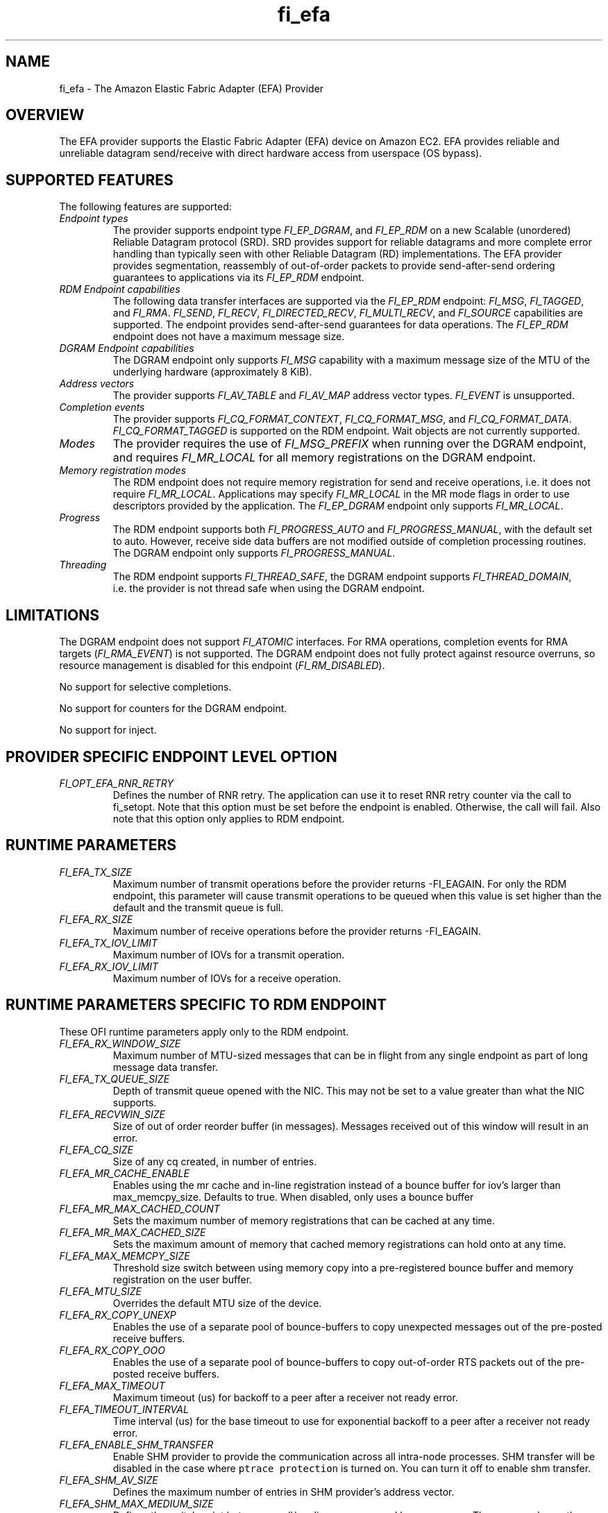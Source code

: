 .\" Automatically generated by Pandoc 2.5
.\"
.TH "fi_efa" "7" "2021\-09\-17" "Libfabric Programmer\[cq]s Manual" "#VERSION#"
.hy
.SH NAME
.PP
fi_efa \- The Amazon Elastic Fabric Adapter (EFA) Provider
.SH OVERVIEW
.PP
The EFA provider supports the Elastic Fabric Adapter (EFA) device on
Amazon EC2.
EFA provides reliable and unreliable datagram send/receive with direct
hardware access from userspace (OS bypass).
.SH SUPPORTED FEATURES
.PP
The following features are supported:
.TP
.B \f[I]Endpoint types\f[R]
The provider supports endpoint type \f[I]FI_EP_DGRAM\f[R], and
\f[I]FI_EP_RDM\f[R] on a new Scalable (unordered) Reliable Datagram
protocol (SRD).
SRD provides support for reliable datagrams and more complete error
handling than typically seen with other Reliable Datagram (RD)
implementations.
The EFA provider provides segmentation, reassembly of out\-of\-order
packets to provide send\-after\-send ordering guarantees to applications
via its \f[I]FI_EP_RDM\f[R] endpoint.
.TP
.B \f[I]RDM Endpoint capabilities\f[R]
The following data transfer interfaces are supported via the
\f[I]FI_EP_RDM\f[R] endpoint: \f[I]FI_MSG\f[R], \f[I]FI_TAGGED\f[R], and
\f[I]FI_RMA\f[R].
\f[I]FI_SEND\f[R], \f[I]FI_RECV\f[R], \f[I]FI_DIRECTED_RECV\f[R],
\f[I]FI_MULTI_RECV\f[R], and \f[I]FI_SOURCE\f[R] capabilities are
supported.
The endpoint provides send\-after\-send guarantees for data operations.
The \f[I]FI_EP_RDM\f[R] endpoint does not have a maximum message size.
.TP
.B \f[I]DGRAM Endpoint capabilities\f[R]
The DGRAM endpoint only supports \f[I]FI_MSG\f[R] capability with a
maximum message size of the MTU of the underlying hardware
(approximately 8 KiB).
.TP
.B \f[I]Address vectors\f[R]
The provider supports \f[I]FI_AV_TABLE\f[R] and \f[I]FI_AV_MAP\f[R]
address vector types.
\f[I]FI_EVENT\f[R] is unsupported.
.TP
.B \f[I]Completion events\f[R]
The provider supports \f[I]FI_CQ_FORMAT_CONTEXT\f[R],
\f[I]FI_CQ_FORMAT_MSG\f[R], and \f[I]FI_CQ_FORMAT_DATA\f[R].
\f[I]FI_CQ_FORMAT_TAGGED\f[R] is supported on the RDM endpoint.
Wait objects are not currently supported.
.TP
.B \f[I]Modes\f[R]
The provider requires the use of \f[I]FI_MSG_PREFIX\f[R] when running
over the DGRAM endpoint, and requires \f[I]FI_MR_LOCAL\f[R] for all
memory registrations on the DGRAM endpoint.
.TP
.B \f[I]Memory registration modes\f[R]
The RDM endpoint does not require memory registration for send and
receive operations, i.e.\ it does not require \f[I]FI_MR_LOCAL\f[R].
Applications may specify \f[I]FI_MR_LOCAL\f[R] in the MR mode flags in
order to use descriptors provided by the application.
The \f[I]FI_EP_DGRAM\f[R] endpoint only supports \f[I]FI_MR_LOCAL\f[R].
.TP
.B \f[I]Progress\f[R]
The RDM endpoint supports both \f[I]FI_PROGRESS_AUTO\f[R] and
\f[I]FI_PROGRESS_MANUAL\f[R], with the default set to auto.
However, receive side data buffers are not modified outside of
completion processing routines.
The DGRAM endpoint only supports \f[I]FI_PROGRESS_MANUAL\f[R].
.TP
.B \f[I]Threading\f[R]
The RDM endpoint supports \f[I]FI_THREAD_SAFE\f[R], the DGRAM endpoint
supports \f[I]FI_THREAD_DOMAIN\f[R], i.e.\ the provider is not thread
safe when using the DGRAM endpoint.
.SH LIMITATIONS
.PP
The DGRAM endpoint does not support \f[I]FI_ATOMIC\f[R] interfaces.
For RMA operations, completion events for RMA targets
(\f[I]FI_RMA_EVENT\f[R]) is not supported.
The DGRAM endpoint does not fully protect against resource overruns, so
resource management is disabled for this endpoint
(\f[I]FI_RM_DISABLED\f[R]).
.PP
No support for selective completions.
.PP
No support for counters for the DGRAM endpoint.
.PP
No support for inject.
.SH PROVIDER SPECIFIC ENDPOINT LEVEL OPTION
.TP
.B \f[I]FI_OPT_EFA_RNR_RETRY\f[R]
Defines the number of RNR retry.
The application can use it to reset RNR retry counter via the call to
fi_setopt.
Note that this option must be set before the endpoint is enabled.
Otherwise, the call will fail.
Also note that this option only applies to RDM endpoint.
.SH RUNTIME PARAMETERS
.TP
.B \f[I]FI_EFA_TX_SIZE\f[R]
Maximum number of transmit operations before the provider returns
\-FI_EAGAIN.
For only the RDM endpoint, this parameter will cause transmit operations
to be queued when this value is set higher than the default and the
transmit queue is full.
.TP
.B \f[I]FI_EFA_RX_SIZE\f[R]
Maximum number of receive operations before the provider returns
\-FI_EAGAIN.
.TP
.B \f[I]FI_EFA_TX_IOV_LIMIT\f[R]
Maximum number of IOVs for a transmit operation.
.TP
.B \f[I]FI_EFA_RX_IOV_LIMIT\f[R]
Maximum number of IOVs for a receive operation.
.SH RUNTIME PARAMETERS SPECIFIC TO RDM ENDPOINT
.PP
These OFI runtime parameters apply only to the RDM endpoint.
.TP
.B \f[I]FI_EFA_RX_WINDOW_SIZE\f[R]
Maximum number of MTU\-sized messages that can be in flight from any
single endpoint as part of long message data transfer.
.TP
.B \f[I]FI_EFA_TX_QUEUE_SIZE\f[R]
Depth of transmit queue opened with the NIC.
This may not be set to a value greater than what the NIC supports.
.TP
.B \f[I]FI_EFA_RECVWIN_SIZE\f[R]
Size of out of order reorder buffer (in messages).
Messages received out of this window will result in an error.
.TP
.B \f[I]FI_EFA_CQ_SIZE\f[R]
Size of any cq created, in number of entries.
.TP
.B \f[I]FI_EFA_MR_CACHE_ENABLE\f[R]
Enables using the mr cache and in\-line registration instead of a bounce
buffer for iov\[cq]s larger than max_memcpy_size.
Defaults to true.
When disabled, only uses a bounce buffer
.TP
.B \f[I]FI_EFA_MR_MAX_CACHED_COUNT\f[R]
Sets the maximum number of memory registrations that can be cached at
any time.
.TP
.B \f[I]FI_EFA_MR_MAX_CACHED_SIZE\f[R]
Sets the maximum amount of memory that cached memory registrations can
hold onto at any time.
.TP
.B \f[I]FI_EFA_MAX_MEMCPY_SIZE\f[R]
Threshold size switch between using memory copy into a pre\-registered
bounce buffer and memory registration on the user buffer.
.TP
.B \f[I]FI_EFA_MTU_SIZE\f[R]
Overrides the default MTU size of the device.
.TP
.B \f[I]FI_EFA_RX_COPY_UNEXP\f[R]
Enables the use of a separate pool of bounce\-buffers to copy unexpected
messages out of the pre\-posted receive buffers.
.TP
.B \f[I]FI_EFA_RX_COPY_OOO\f[R]
Enables the use of a separate pool of bounce\-buffers to copy
out\-of\-order RTS packets out of the pre\-posted receive buffers.
.TP
.B \f[I]FI_EFA_MAX_TIMEOUT\f[R]
Maximum timeout (us) for backoff to a peer after a receiver not ready
error.
.TP
.B \f[I]FI_EFA_TIMEOUT_INTERVAL\f[R]
Time interval (us) for the base timeout to use for exponential backoff
to a peer after a receiver not ready error.
.TP
.B \f[I]FI_EFA_ENABLE_SHM_TRANSFER\f[R]
Enable SHM provider to provide the communication across all intra\-node
processes.
SHM transfer will be disabled in the case where
\f[C]ptrace protection\f[R] is turned on.
You can turn it off to enable shm transfer.
.TP
.B \f[I]FI_EFA_SHM_AV_SIZE\f[R]
Defines the maximum number of entries in SHM provider\[cq]s address
vector.
.TP
.B \f[I]FI_EFA_SHM_MAX_MEDIUM_SIZE\f[R]
Defines the switch point between small/medium message and large message.
The message larger than this switch point will be transferred with large
message protocol.
NOTE: This parameter is now deprecated.
.TP
.B \f[I]FI_EFA_INTER_MAX_MEDIUM_MESSAGE_SIZE\f[R]
The maximum size for inter EFA messages to be sent by using medium
message protocol.
Messages which can fit in one packet will be sent as eager message.
Messages whose sizes are smaller than this value will be sent using
medium message protocol.
Other messages will be sent using CTS based long message protocol.
.TP
.B \f[I]FI_EFA_FORK_SAFE\f[R]
Enable fork() support.
This may have a small performance impact and should only be set when
required.
Applications that require to register regions backed by huge pages and
also require fork support are not supported.
.SH SEE ALSO
.PP
\f[C]fabric\f[R](7), \f[C]fi_provider\f[R](7), \f[C]fi_getinfo\f[R](3)
.SH AUTHORS
OpenFabrics.
